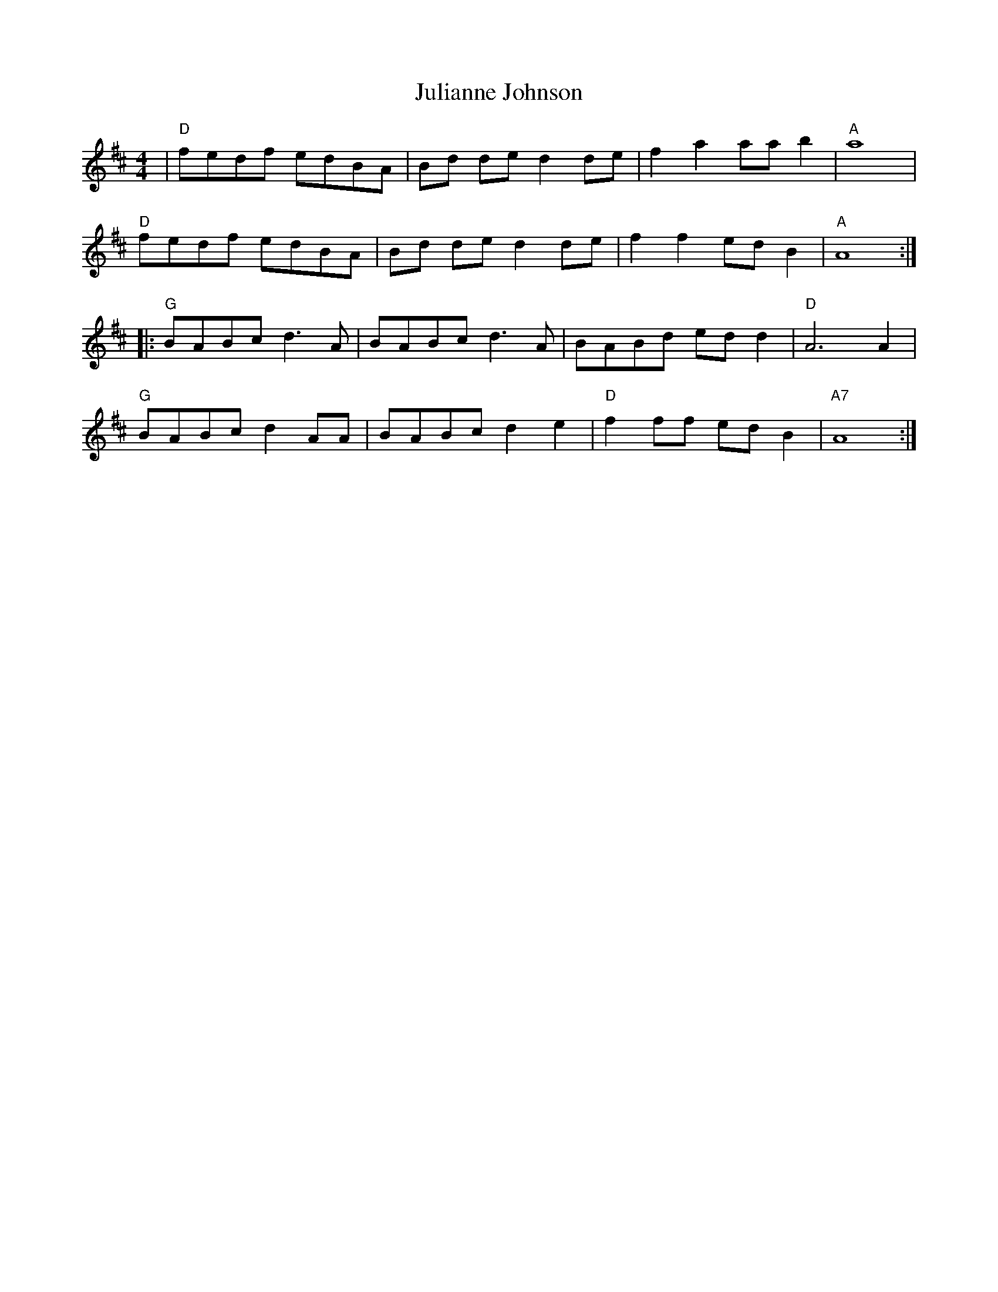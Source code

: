 X: 21014
T: Julianne Johnson
R: reel
M: 4/4
K: Dmajor
|"D"fedf edBA|Bd de d2de|f2 a2 aab2|"A" a8|
"D"fedf edBA|Bd de d2de|f2 f2 ed B2|"A" A8:|
|:"G" BABc d3A|BABc d3 A|BABd ed d2|"D"A6 A2|
"G"BABc d2 AA|BABc d2 e2|"D"f2ff edB2|"A7"A8:|

